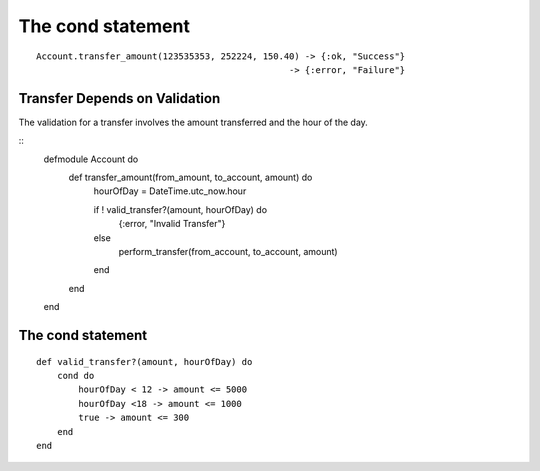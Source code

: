 The cond statement
==================

::

    Account.transfer_amount(123535353, 252224, 150.40) -> {:ok, "Success"}
                                                    -> {:error, "Failure"}

Transfer Depends on Validation
------------------------------

The validation for a transfer involves the amount transferred and the hour of the day.

::
    defmodule Account do
        def transfer_amount(from_amount, to_account, amount) do
            hourOfDay = DateTime.utc_now.hour

            if ! valid_transfer?(amount, hourOfDay) do
                {:error, "Invalid Transfer"}
            else
                perform_transfer(from_account, to_account, amount)
            end

        end
    end

The cond statement
------------------

::

    def valid_transfer?(amount, hourOfDay) do
        cond do
            hourOfDay < 12 -> amount <= 5000
            hourOfDay <18 -> amount <= 1000
            true -> amount <= 300
        end
    end

.. image:: https://dl.dropbox.com/s/sczz7kuqssjn4z5/Screenshot%202017-09-09%2006.49.54.png?dl=0
    :center:
    :width: 640
    :height: 580
